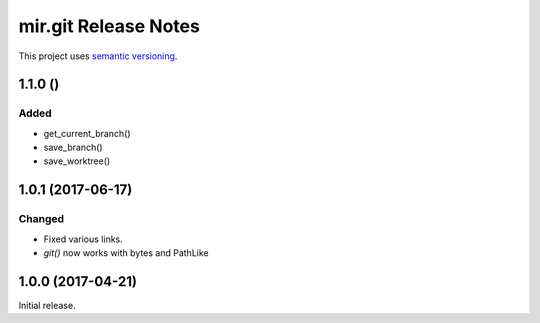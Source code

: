 mir.git Release Notes
=====================

This project uses `semantic versioning <http://semver.org/>`_.


1.1.0 ()
--------

Added
^^^^^

- get_current_branch()
- save_branch()
- save_worktree()

1.0.1 (2017-06-17)
------------------

Changed
^^^^^^^

- Fixed various links.
- `git()` now works with bytes and PathLike

1.0.0 (2017-04-21)
------------------

Initial release.
